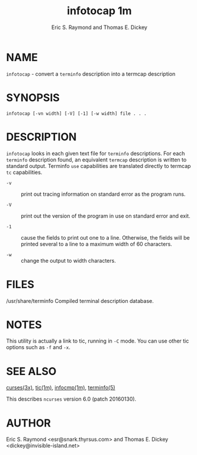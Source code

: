 #+TITLE: infotocap 1m
#+AUTHOR:   Eric S. Raymond and Thomas E. Dickey
#+LANGUAGE: en
#+STARTUP: showall

* NAME

  =infotocap= - convert a =terminfo= description into a termcap
  description

* SYNOPSIS

  #+BEGIN_EXAMPLE
    infotocap [-vn width] [-V] [-1] [-w width] file . . .
  #+END_EXAMPLE

* DESCRIPTION

  =infotocap= looks in each given text file for =terminfo=
  descriptions.  For each =terminfo= description found, an equivalent
  =termcap= description is written to standard output.  Terminfo =use=
  capabilities are translated directly to termcap =tc= capabilities.

  * =-v= :: print out tracing information on standard error as the
            program runs.

  * =-V= :: print out the version of the program in use on standard
            error and exit.

  * =-1= :: cause the fields to print out one to a line.  Otherwise,
            the fields will be printed several to a line to a maximum
            width of 60 characters.

  * =-w= :: change the output to width characters.

* FILES

  /usr/share/terminfo Compiled terminal description database.

* NOTES

  This utility is actually a link to tic, running in =-C= mode.  You
  can use other tic options such as =-f= and =-x=.

* SEE ALSO

  [[file:ncurses.3x.org][curses(3x)]], [[file:tic.1m.org][tic(1m)]], [[file:infocmp.1m.org][infocmp(1m)]], [[file:terminfo.5.org][terminfo(5)]]

  This describes =ncurses= version 6.0 (patch 20160130).

* AUTHOR

  Eric S. Raymond <esr@snark.thyrsus.com> and Thomas E. Dickey
  <dickey@invisible-island.net>

